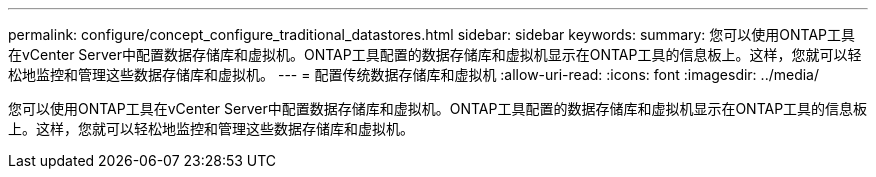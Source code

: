 ---
permalink: configure/concept_configure_traditional_datastores.html 
sidebar: sidebar 
keywords:  
summary: 您可以使用ONTAP工具在vCenter Server中配置数据存储库和虚拟机。ONTAP工具配置的数据存储库和虚拟机显示在ONTAP工具的信息板上。这样，您就可以轻松地监控和管理这些数据存储库和虚拟机。 
---
= 配置传统数据存储库和虚拟机
:allow-uri-read: 
:icons: font
:imagesdir: ../media/


[role="lead"]
您可以使用ONTAP工具在vCenter Server中配置数据存储库和虚拟机。ONTAP工具配置的数据存储库和虚拟机显示在ONTAP工具的信息板上。这样，您就可以轻松地监控和管理这些数据存储库和虚拟机。
